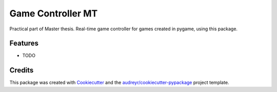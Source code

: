 ===============================
Game Controller MT
===============================



.. image:: https://pyup.io/repos/github/PaulliDev/gamecontrollermt/shield.svg
     :target: https://pyup.io/repos/github/PaulliDev/gamecontrollermt/
     :alt: Updates


Practical part of Master thesis. Real-time game controller for games created in pygame, using this package.



Features
--------

* TODO

Credits
---------

This package was created with Cookiecutter_ and the `audreyr/cookiecutter-pypackage`_ project template.

.. _Cookiecutter: https://github.com/audreyr/cookiecutter
.. _`audreyr/cookiecutter-pypackage`: https://github.com/audreyr/cookiecutter-pypackage

